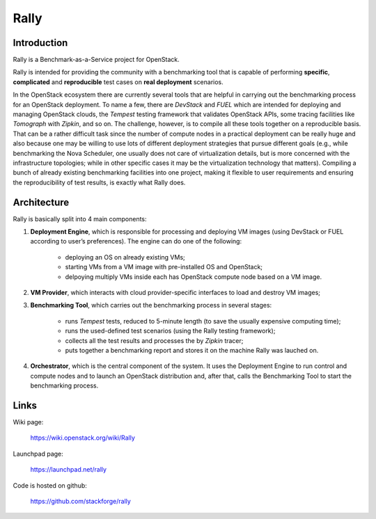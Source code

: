 =====
Rally
=====

Introduction
------------

Rally is a Benchmark-as-a-Service project for OpenStack.

Rally is intended for providing the community with a benchmarking tool that is capable of performing **specific**, **complicated** and **reproducible** test cases on **real deployment** scenarios.

In the OpenStack ecosystem there are currently several tools that are helpful in carrying out the benchmarking process for an OpenStack deployment. To name a few, there are *DevStack* and *FUEL* which are intended for deploying and managing OpenStack clouds, the *Tempest* testing framework that validates OpenStack APIs, some tracing facilities like *Tomograph* with *Zipkin*, and so on. The challenge, however, is to compile all these tools together on a reproducible basis. That can be a rather difficult task since the number of compute nodes in a practical deployment can be really huge and also because one may be willing to use lots of different deployment strategies that pursue different goals (e.g., while benchmarking the Nova Scheduler, one usually does not care of virtualization details, but is more concerned with the infrastructure topologies; while in other specific cases it may be the virtualization technology that matters). Compiling a bunch of already existing benchmarking facilities into one project, making it flexible to user requirements and ensuring the reproducibility of test results, is exactly what Rally does.


Architecture
------------

Rally is basically split into 4 main components:

1. **Deployment Engine**, which is responsible for processing and deploying VM images (using DevStack or FUEL according to user’s preferences). The engine can do one of the following:

    + deploying an OS on already existing VMs;
    + starting VMs from a VM image with pre-installed OS and OpenStack;
    + delpoying multiply VMs inside each has OpenStack compute node based on a VM image.
2. **VM Provider**, which interacts with cloud provider-specific interfaces to load and destroy VM images;
3. **Benchmarking Tool**, which carries out the benchmarking process in several stages:

    + runs *Tempest* tests, reduced to 5-minute length (to save the usually expensive computing time);
    + runs the used-defined test scenarios (using the Rally testing framework);
    + collects all the test results and processes the by *Zipkin* tracer;
    + puts together a benchmarking report and stores it on the machine Rally was lauched on.
4. **Orchestrator**, which is the central component of the system. It uses the Deployment Engine to run control and compute nodes and to launch an OpenStack distribution and, after that, calls the Benchmarking Tool to start the benchmarking process.


Links
----------------------

Wiki page:

    https://wiki.openstack.org/wiki/Rally

Launchpad page:

    https://launchpad.net/rally

Code is hosted on github:

    https://github.com/stackforge/rally
